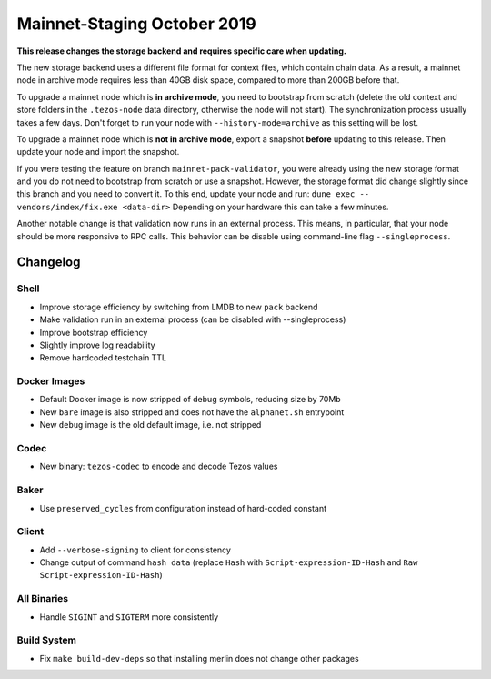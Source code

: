 .. _mainnet-october-2019:

Mainnet-Staging October 2019
============================

**This release changes the storage backend and requires specific care when updating.**

The new storage backend uses a different file format for context
files, which contain chain data. As a result, a mainnet node in
archive mode requires less than 40GB disk space, compared to more than
200GB before that.

To upgrade a mainnet node which is **in archive mode**, you need to
bootstrap from scratch (delete the old context and store folders in the 
``.tezos-node`` data directory, otherwise the node will not start). 
The synchronization process usually takes a few days. Don't forget to
run your node with ``--history-mode=archive`` as this setting will be lost.

To upgrade a mainnet node which is **not in archive mode**, export a
snapshot **before** updating to this release. Then update your node
and import the snapshot.

If you were testing the feature on branch ``mainnet-pack-validator``,
you were already using the new storage format and
you do not need to bootstrap from scratch or use a snapshot.
However, the storage format did change slightly since this branch
and you need to convert it. To this end, update your node and run:
``dune exec -- vendors/index/fix.exe <data-dir>``
Depending on your hardware this can take a few minutes.

Another notable change is that validation now runs in an external process.
This means, in particular, that your node should be more responsive to
RPC calls. This behavior can be disable using command-line flag ``--singleprocess``.

Changelog
---------

Shell
~~~~~

- Improve storage efficiency by switching from LMDB to new ``pack`` backend

- Make validation run in an external process (can be disabled with --singleprocess)

- Improve bootstrap efficiency

- Slightly improve log readability

- Remove hardcoded testchain TTL

Docker Images
~~~~~~~~~~~~~

- Default Docker image is now stripped of debug symbols, reducing size by 70Mb

- New ``bare`` image is also stripped and does not have the ``alphanet.sh`` entrypoint

- New ``debug`` image is the old default image, i.e. not stripped

Codec
~~~~~

- New binary: ``tezos-codec`` to encode and decode Tezos values

Baker
~~~~~

- Use ``preserved_cycles`` from configuration instead of hard-coded constant

Client
~~~~~~

- Add ``--verbose-signing`` to client for consistency

- Change output of command ``hash data`` (replace ``Hash`` with ``Script-expression-ID-Hash``
  and ``Raw Script-expression-ID-Hash``)

All Binaries
~~~~~~~~~~~~

- Handle ``SIGINT`` and ``SIGTERM`` more consistently

Build System
~~~~~~~~~~~~

- Fix ``make build-dev-deps`` so that installing merlin does not change other packages
